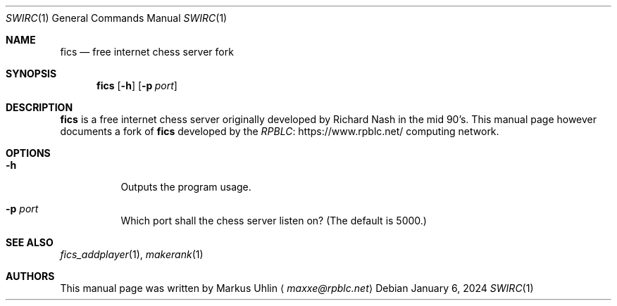 .\" -*- mode: nroff; -*-
.\"
.\" SPDX-FileCopyrightText: Copyright 2024 Markus Uhlin
.\" SPDX-License-Identifier: ISC
.\"
.Dd January 6, 2024
.Dt SWIRC 1
.Os
.Sh NAME
.Nm fics
.Nd free internet chess server fork
.Sh SYNOPSIS
.Nm fics
.Bk -words
.Op Fl h
.Op Fl p Ar port
.Ek
.Sh DESCRIPTION
.Nm
is a free internet chess server originally developed by Richard Nash
in the mid 90's.
This manual page however documents a fork of
.Nm
developed by the
.Lk https://www.rpblc.net/ RPBLC
computing network.
.Sh OPTIONS
.Bl -tag -width Ds
.It Fl h
Outputs the program usage.
.It Fl p Ar port
Which port shall the chess server listen on?
(The default is 5000.)
.El
.Sh SEE ALSO
.Xr fics_addplayer 1 , Xr makerank 1
.Sh AUTHORS
This manual page was written by
.An Markus Uhlin
.Aq Mt maxxe@rpblc.net

